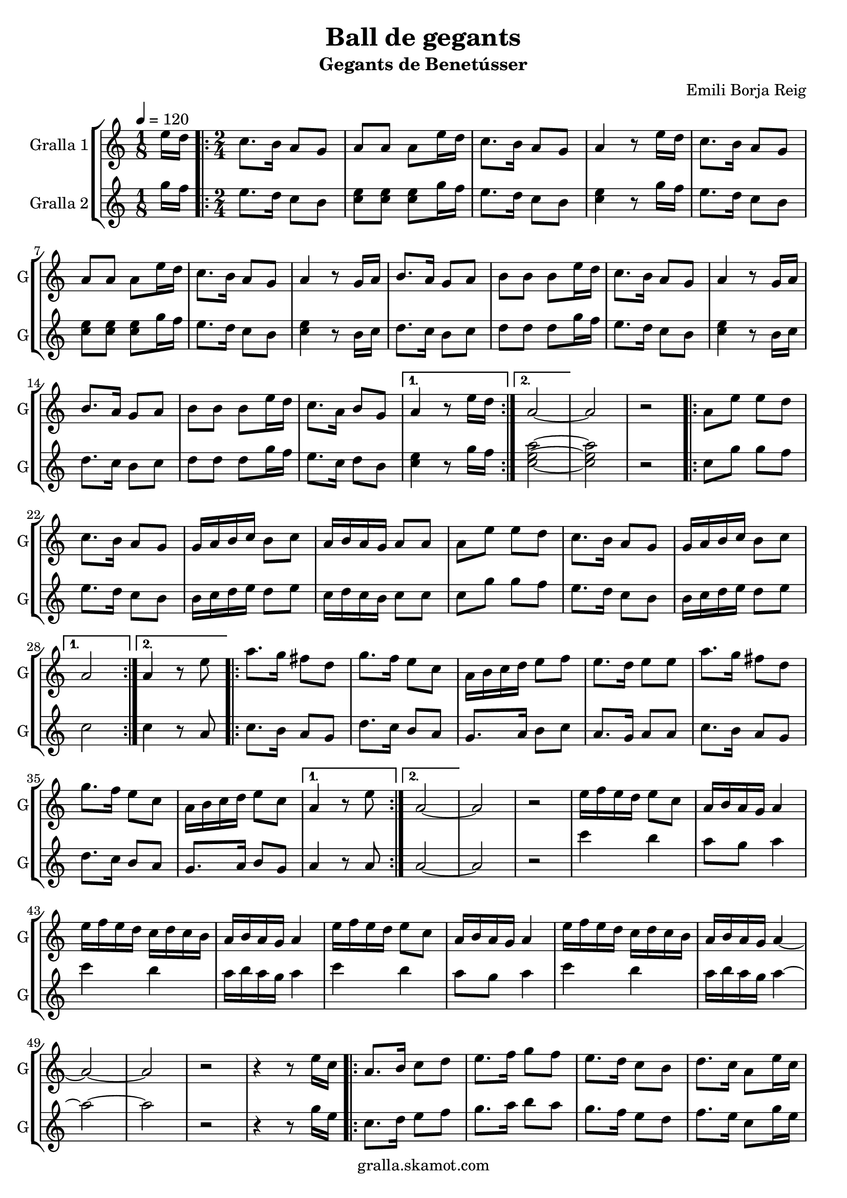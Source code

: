 \version "2.16.2"

\header {
  dedication=""
  title="Ball de gegants"
  subtitle="Gegants de Benetússer"
  subsubtitle=""
  poet=""
  meter=""
  piece=""
  composer="Emili Borja Reig"
  arranger=""
  opus=""
  instrument=""
  copyright="gralla.skamot.com"
  tagline=""
}

liniaroAa =
\relative e''
{
  \tempo 4=120
  \clef treble
  \key c \major
  \time 1/8
  e16 d  |
  \time 2/4   \repeat volta 2 { c8. b16 a8 g  |
  a8 a a e'16 d  |
  c8. b16 a8 g  |
  %05
  a4 r8 e'16 d  |
  c8. b16 a8 g  |
  a8 a a e'16 d  |
  c8. b16 a8 g  |
  a4 r8 g16 a  |
  %10
  b8. a16 g8 a  |
  b8 b b e16 d  |
  c8. b16 a8 g  |
  a4 r8 g16 a  |
  b8. a16 g8 a  |
  %15
  b8 b b e16 d  |
  c8. a16 b8 g }
  \alternative { { a4 r8 e'16 d }
  { a2 ~ } }
  a2  |
  %20
  r2  |
  \repeat volta 2 { a8 e' e d  |
  c8. b16 a8 g  |
  g16 a b c b8 c  |
  a16 b a g a8 a  |
  %25
  a8 e' e d  |
  c8. b16 a8 g  |
  g16 a b c b8 c }
  \alternative { { a2 }
  { a4 r8 e' } }
  %30
  \repeat volta 2 { a8. g16 fis8 d  |
  g8. f16 e8 c  |
  a16 b c d e8 f  |
  e8. d16 e8 e  |
  a8. g16 fis8 d  |
  %35
  g8. f16 e8 c  |
  a16 b c d e8 c }
  \alternative { { a4 r8 e' }
  { a,2 ~ } }
  a2  |
  %40
  r2  |
  e'16 f e d e8 c  |
  a16 b a g a4  |
  e'16 f e d c d c b  |
  a16 b a g a4  |
  %45
  e'16 f e d e8 c  |
  a16 b a g a4  |
  e'16 f e d c d c b  |
  a16 b a g a4 ~  |
  a2 ~  |
  %50
  a2  |
  r2  |
  r4 r8 e'16 c  |
  \repeat volta 2 { a8. b16 c8 d  |
  e8. f16 g8 f  |
  %55
  e8. d16 c8 b  |
  d8. c16 a8 e'16 c  |
  a8. b16 c8 d  |
  e8. f16 g8 f  |
  e8. d16 c8 b }
  %60
  \alternative { { a4 r8 e'16 c }
  { a4 r8 e' } }
  a4. g8  |
  fis4. d8  |
  g4. f8  |
  %65
  e2  |
  e8 c16 d e8 f  |
  e4 d  |
  d8. c16 b8 c  |
  a4 r8 e'16 d _"Comic Sans MS"  |
  %70
  c8. _"accelerando" d16 e8 f  |
  e4 d8 d16 c  |
  b8. c16 d8 e  |
  d4 c8 e16 d  |
  c8. d16 e8 f  |
  %75
  e4 d8 d16 c  |
  b8. c16 d8 e  |
  c4 r8 e16 d  |
  c8. d16 e8 f  |
  e4 d8 d16 c  |
  %80
  b8. c16 d8 e  |
  d4 c8 e16 d  |
  c8. d16 e8 f  |
  e4 d8 d16 c  |
  b8. c16 a8 g  |
  %85
  a2 ~  |
  a2  \bar "|."
}

liniaroAb =
\relative g''
{
  \tempo 4=120
  \clef treble
  \key c \major
  \time 1/8
  g16 f  |
  \time 2/4   \repeat volta 2 { e8. d16 c8 b  |
  <c e>8 <c e> <c e> g'16 f  |
  e8. d16 c8 b  |
  %05
  <c e>4 r8 g'16 f  |
  e8. d16 c8 b  |
  <c e>8 <c e> <c e> g'16 f  |
  e8. d16 c8 b  |
  <c e>4 r8 b16 c  |
  %10
  d8. c16 b8 c  |
  d8 d d g16 f  |
  e8. d16 c8 b  |
  <c e>4 r8 b16 c  |
  d8. c16 b8 c  |
  %15
  d8 d d g16 f  |
  e8. c16 d8 b }
  \alternative { { <c e>4 r8 g'16 f }
  { <c e a>2 ~ ~ ~ } }
  <c e a>2  |
  %20
  r2  |
  \repeat volta 2 { c8 g' g f  |
  e8. d16 c8 b  |
  b16 c d e d8 e  |
  c16 d c b c8 c  |
  %25
  c8 g' g f  |
  e8. d16 c8 b  |
  b16 c d e d8 e }
  \alternative { { c2 }
  { c4 r8 a } }
  %30
  \repeat volta 2 { c8. b16 a8 g  |
  d'8. c16 b8 a  |
  g8. a16 b8 c  |
  a8. g16 a8 a  |
  c8. b16 a8 g  |
  %35
  d'8. c16 b8 a  |
  g8. a16 b8 g }
  \alternative { { a4 r8 a }
  { a2 ~ } }
  a2  |
  %40
  r2  |
  c'4 b  |
  a8 g a4  |
  c4 b  |
  a16 b a g a4  |
  %45
  c4 b  |
  a8 g a4  |
  c4 b  |
  a16 b a g a4 ~  |
  a2 ~  |
  %50
  a2  |
  r2  |
  r4 r8 g16 e  |
  \repeat volta 2 { c8. d16 e8 f  |
  g8. a16 b8 a  |
  %55
  g8. f16 e8 d  |
  f8. e16 c8 g'16 e  |
  c8. d16 e8 f  |
  g8. a16 b8 a  |
  g8. f16 e8 d }
  %60
  \alternative { { c4 r8 g'16 e }
  { <c e>4 r } }
  r2  |
  r2  |
  r2  |
  %65
  r2  |
  g'8 e16 f g8 a  |
  g4 f  |
  f8. e16 d8 e  |
  a4 r8 g16 f  |
  %70
  e8. f16 g8 a  |
  g4 f8 f16 e  |
  d8. e16 f8 g  |
  f4 e8 g16 f  |
  e8. f16 g8 a  |
  %75
  g4 f8 f16 e  |
  d8. e16 f8 g  |
  e4 r8 g16 f  |
  e8. f16 g8 a  |
  g4 f8 f16 e  |
  %80
  d8. e16 f8 g  |
  f4 e8 g16 f  |
  e8. f16 g8 a  |
  g4 f8 f16 e  |
  d8. e16 <c a'>8 <b g'>  |
  %85
  <c a'>2 ~ ~  |
  <c a'>2  \bar "|."
}

\bookpart {
  \score {
    \new StaffGroup {
      \override Score.RehearsalMark.self-alignment-X = #LEFT
      <<
        \new Staff \with {instrumentName = #"Gralla 1" shortInstrumentName = #"G"} \liniaroAa
        \new Staff \with {instrumentName = #"Gralla 2" shortInstrumentName = #"G"} \liniaroAb
      >>
    }
    \layout {}
  }
  \score { \unfoldRepeats
    \new StaffGroup {
      \override Score.RehearsalMark.self-alignment-X = #LEFT
      <<
        \new Staff \with {instrumentName = #"Gralla 1" shortInstrumentName = #"G"} \liniaroAa
        \new Staff \with {instrumentName = #"Gralla 2" shortInstrumentName = #"G"} \liniaroAb
      >>
    }
    \midi {
      \set Staff.midiInstrument = "oboe"
      \set DrumStaff.midiInstrument = "drums"
    }
  }
}

\bookpart {
  \header {instrument="Gralla 1"}
  \score {
    \new StaffGroup {
      \override Score.RehearsalMark.self-alignment-X = #LEFT
      <<
        \new Staff \liniaroAa
      >>
    }
    \layout {}
  }
  \score { \unfoldRepeats
    \new StaffGroup {
      \override Score.RehearsalMark.self-alignment-X = #LEFT
      <<
        \new Staff \liniaroAa
      >>
    }
    \midi {
      \set Staff.midiInstrument = "oboe"
      \set DrumStaff.midiInstrument = "drums"
    }
  }
}

\bookpart {
  \header {instrument="Gralla 2"}
  \score {
    \new StaffGroup {
      \override Score.RehearsalMark.self-alignment-X = #LEFT
      <<
        \new Staff \liniaroAb
      >>
    }
    \layout {}
  }
  \score { \unfoldRepeats
    \new StaffGroup {
      \override Score.RehearsalMark.self-alignment-X = #LEFT
      <<
        \new Staff \liniaroAb
      >>
    }
    \midi {
      \set Staff.midiInstrument = "oboe"
      \set DrumStaff.midiInstrument = "drums"
    }
  }
}

